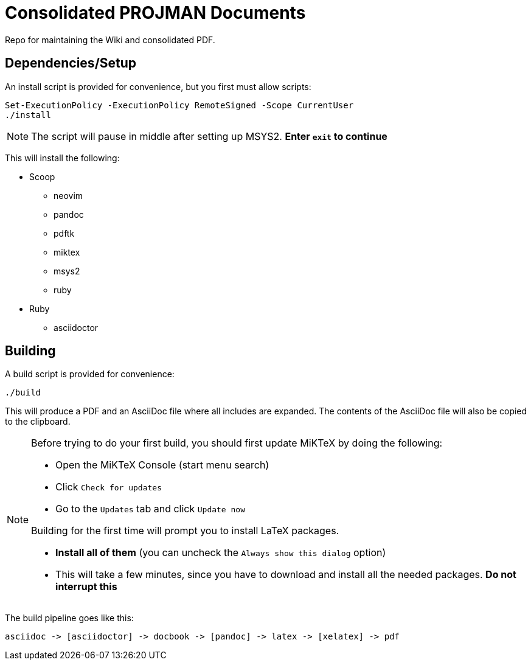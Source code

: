 = Consolidated PROJMAN Documents

Repo for maintaining the Wiki and consolidated PDF.

== Dependencies/Setup

An install script is provided for convenience, but you first must allow scripts:

[source,powershell]
----
Set-ExecutionPolicy -ExecutionPolicy RemoteSigned -Scope CurrentUser
./install
----

[NOTE]
====
The script will pause in middle after setting up MSYS2. *Enter `+exit+` to continue*
====

This will install the following:

* Scoop
** neovim
** pandoc
** pdftk
** miktex
** msys2
** ruby
* Ruby
** asciidoctor

== Building

A build script is provided for convenience:

[source,powershell]
----
./build
----

This will produce a PDF and an AsciiDoc file where all includes are expanded. The contents of the AsciiDoc file will also be copied to the clipboard.

[NOTE]
====
Before trying to do your first build, you should first update MiKTeX by doing the following:

* Open the MiKTeX Console (start menu search)
* Click `+Check for updates+`
* Go to the `+Updates+` tab and click `+Update now+`

Building for the first time will prompt you to install LaTeX packages.

* *Install all of them* (you can uncheck the `+Always show this dialog+` option)
* This will take a few minutes, since you have to download and install all the needed packages. *Do not interrupt this*
====

The build pipeline goes like this:

----
asciidoc -> [asciidoctor] -> docbook -> [pandoc] -> latex -> [xelatex] -> pdf
----
